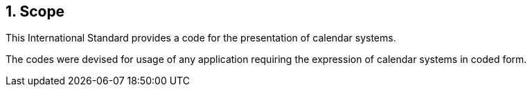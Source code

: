 
:sectnums:
== Scope

This International Standard provides a code for the
presentation of calendar systems.

The codes were devised for usage of any application requiring
the expression of calendar systems in coded form.
